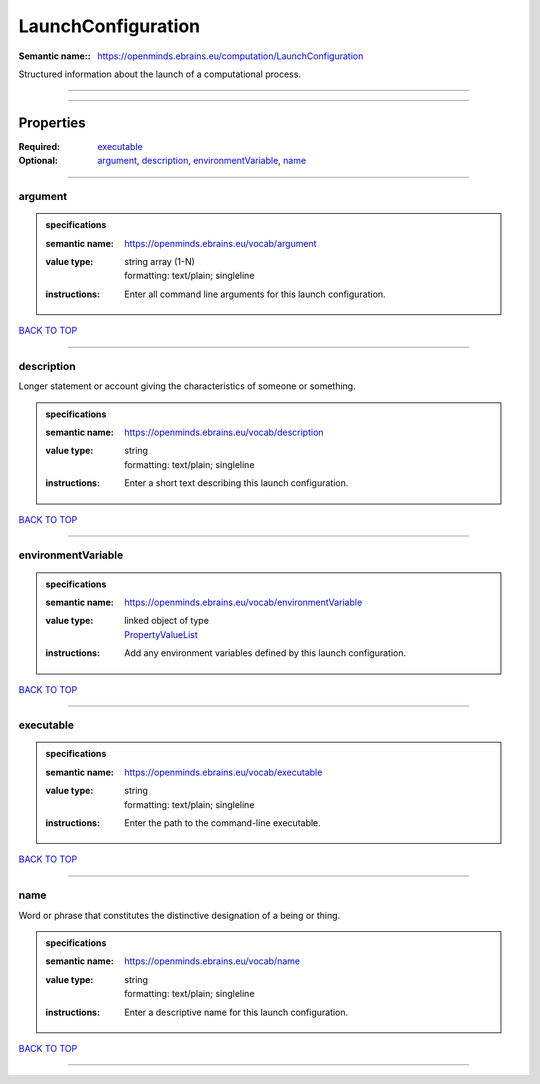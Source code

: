 ###################
LaunchConfiguration
###################

:Semantic name:: https://openminds.ebrains.eu/computation/LaunchConfiguration

Structured information about the launch of a computational process.


------------

------------

Properties
##########

:Required: `executable <executable_heading_>`_
:Optional: `argument <argument_heading_>`_, `description <description_heading_>`_, `environmentVariable <environmentVariable_heading_>`_, `name <name_heading_>`_

------------

.. _argument_heading:

********
argument
********

.. admonition:: specifications

   :semantic name: https://openminds.ebrains.eu/vocab/argument
   :value type: | string array \(1-N\)
                | formatting: text/plain; singleline
   :instructions: Enter all command line arguments for this launch configuration.

`BACK TO TOP <LaunchConfiguration_>`_

------------

.. _description_heading:

***********
description
***********

Longer statement or account giving the characteristics of someone or something.

.. admonition:: specifications

   :semantic name: https://openminds.ebrains.eu/vocab/description
   :value type: | string
                | formatting: text/plain; singleline
   :instructions: Enter a short text describing this launch configuration.

`BACK TO TOP <LaunchConfiguration_>`_

------------

.. _environmentVariable_heading:

*******************
environmentVariable
*******************

.. admonition:: specifications

   :semantic name: https://openminds.ebrains.eu/vocab/environmentVariable
   :value type: | linked object of type
                | `PropertyValueList <https://openminds-documentation.readthedocs.io/en/latest/specifications/core/research/propertyValueList.html>`_
   :instructions: Add any environment variables defined by this launch configuration.

`BACK TO TOP <LaunchConfiguration_>`_

------------

.. _executable_heading:

**********
executable
**********

.. admonition:: specifications

   :semantic name: https://openminds.ebrains.eu/vocab/executable
   :value type: | string
                | formatting: text/plain; singleline
   :instructions: Enter the path to the command-line executable.

`BACK TO TOP <LaunchConfiguration_>`_

------------

.. _name_heading:

****
name
****

Word or phrase that constitutes the distinctive designation of a being or thing.

.. admonition:: specifications

   :semantic name: https://openminds.ebrains.eu/vocab/name
   :value type: | string
                | formatting: text/plain; singleline
   :instructions: Enter a descriptive name for this launch configuration.

`BACK TO TOP <LaunchConfiguration_>`_

------------

